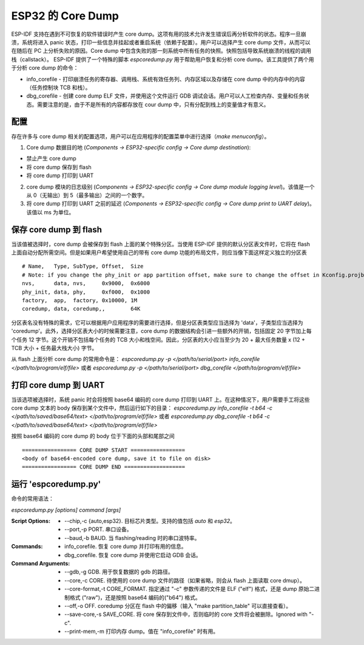 ESP32 的 Core Dump
====================

ESP-IDF 支持在遇到不可恢复的软件错误时产生 core dump。这项有用的技术允许发生错误后再分析软件的状态。程序一旦崩溃，系统将进入 panic 状态，打印一些信息并挂起或者重启系统（依赖于配置）。用户可以选择产生 core dump 文件，从而可以在随后在 PC 上分析失败的原因。Core dump 中包含失败的那一刻系统中所有任务的快照。快照包括导致系统崩溃的线程的调用栈（callstack）。 ESP-IDF 提供了一个特殊的脚本 `espcoredump.py` 用于帮助用户恢复和分析 core dump。该工具提供了两个用于分析 core dump 的命令：

* info_corefile - 打印崩溃任务的寄存器、调用栈、系统有效任务列、内存区域以及存储在 core dump 中的内存中的内容（任务控制块 TCB 和栈）。
* dbg_corefile - 创建 core dump ELF 文件，并使用这个文件运行 GDB 调试会话。用户可以人工检查内存、变量和任务状态。需要注意的是，由于不是所有的内容都存放在 cour dump 中，只有分配到栈上的变量值才有意义。

配置
-------------

存在许多与 core dump 相关的配置选项，用户可以在应用程序的配置菜单中进行选择（`make menuconfig`）。

1. Core dump 数据目的地 (`Components -> ESP32-specific config -> Core dump destination`):

* 禁止产生 core dump
* 将 core dump 保存到 flash
* 将 core dump 打印到 UART

2. core dump 模块的日志级别 (`Components -> ESP32-specific config -> Core dump module logging level`)。该值是一个从 0（无输出）到 5（最多输出）之间的一个数字。

3. 将 core dump 打印到 UART 之前的延迟 (`Components -> ESP32-specific config -> Core dump print to UART delay`)。该值以 ms 为单位。


保存 core dump 到 flash
-----------------------

当该值被选择时，core dump 会被保存到 flash 上面的某个特殊分区。当使用 ESP-IDF 提供的默认分区表文件时，它将在 flash 上面自动分配所需空间。但是如果用户希望使用自己的带有 core dump 功能的布局文件，则应当像下面这样定义独立的分区表 ::

  # Name,   Type, SubType, Offset,  Size
  # Note: if you change the phy_init or app partition offset, make sure to change the offset in Kconfig.projbuild
  nvs,      data, nvs,     0x9000,  0x6000
  phy_init, data, phy,     0xf000,  0x1000
  factory,  app,  factory, 0x10000, 1M
  coredump, data, coredump,,        64K

分区表名没有特殊的需求，它可以根据用户应用程序的需要进行选择，但是分区表类型应当选择为 'data'，子类型应当选择为 'coredump'。此外，选择分区表大小的时候需要注意，core dump 的数据结构会引进一些额外的开销，包括固定 20 字节加上每个任务 12 字节。这个开销不包括每个任务的 TCB 大小和栈空间。因此，分区表的大小应当至少为 20 + 最大任务数量 x (12 + TCB 大小 + 任务最大栈大小) 字节。

从 flash 上面分析 core dump 的常用命令是： `espcoredump.py -p </path/to/serial/port> info_corefile </path/to/program/elf/file>`
或者 `espcoredump.py -p </path/to/serial/port> dbg_corefile </path/to/program/elf/file>`

打印 core dump 到 UART
-----------------------

当该选项被选择时，系统 panic 时会将按照 base64 编码的 core dump 打印到 UART 上。在这种情况下，用户需要手工将这些 core dump 文本的 body 保存到某个文件中，然后运行如下的目录： `espcoredump.py info_corefile -t b64 -c </path/to/saved/base64/text> </path/to/program/elf/file>`
或者 `espcoredump.py dbg_corefile -t b64 -c </path/to/saved/base64/text> </path/to/program/elf/file>`

按照 base64 编码的 core dump 的 body 位于下面的头部和尾部之间 ::

 ================= CORE DUMP START =================
 <body of base64-encoded core dump, save it to file on disk>
 ================= CORE DUMP END ===================

运行 'espcoredump.py'
------------------------------------

命令的常用语法：

`espcoredump.py [options] command [args]`

:Script Options:
    * --chip,-c {auto,esp32}. 目标芯片类型。支持的值包括 `auto` 和 `esp32`。
    * --port,-p PORT. 串口设备。
    * --baud,-b BAUD. 当 flashing/reading 时的串口波特率。
:Commands:
    * info_corefile. 恢复 core dump 并打印有用的信息。
    * dbg_corefile. 恢复 core dump 并使用它启动 GDB 会话。
:Command Arguments:
    * --gdb,-g GDB.                 用于恢复数据的 gdb 的路径。
    * --core,-c CORE.               待使用的 core dump 文件的路径（如果省略，则会从 flash 上面读取 core dmup）。
    * --core-format,-t CORE_FORMAT. 指定通过 "-c" 参数传递的文件是 ELF ("elf") 格式，还是 dump 原始二进制格式 ("raw")，还是按照 base64 编码的("b64") 格式。
    * --off,-o OFF.                 coredump 分区在 flash 中的偏移（输入 "make partition_table" 可以直接查看）。
    * --save-core,-s SAVE_CORE.     将 core 保存到文件中，否则临时的 core 文件将会被删除。Ignored with "-c".
    * --print-mem,-m                打印内存 dump。值在 "info_corefile" 时有用。

